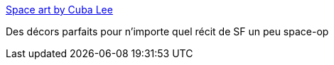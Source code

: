 :jbake-type: post
:jbake-status: published
:jbake-title: Space art by Cuba Lee
:jbake-tags: inspiration,science-fiction,art,illustration,_mois_août,_année_2014
:jbake-date: 2014-08-08
:jbake-depth: ../
:jbake-uri: shaarli/1407487521000.adoc
:jbake-source: https://nicolas-delsaux.hd.free.fr/Shaarli?searchterm=http%3A%2F%2Fconceptships.blogspot.com%2F2014%2F07%2Fspace-art-by-cuba-lee.html&searchtags=inspiration+science-fiction+art+illustration+_mois_ao%C3%BBt+_ann%C3%A9e_2014
:jbake-style: shaarli

http://conceptships.blogspot.com/2014/07/space-art-by-cuba-lee.html[Space art by Cuba Lee]

Des décors parfaits pour n'importe quel récit de SF un peu space-op

